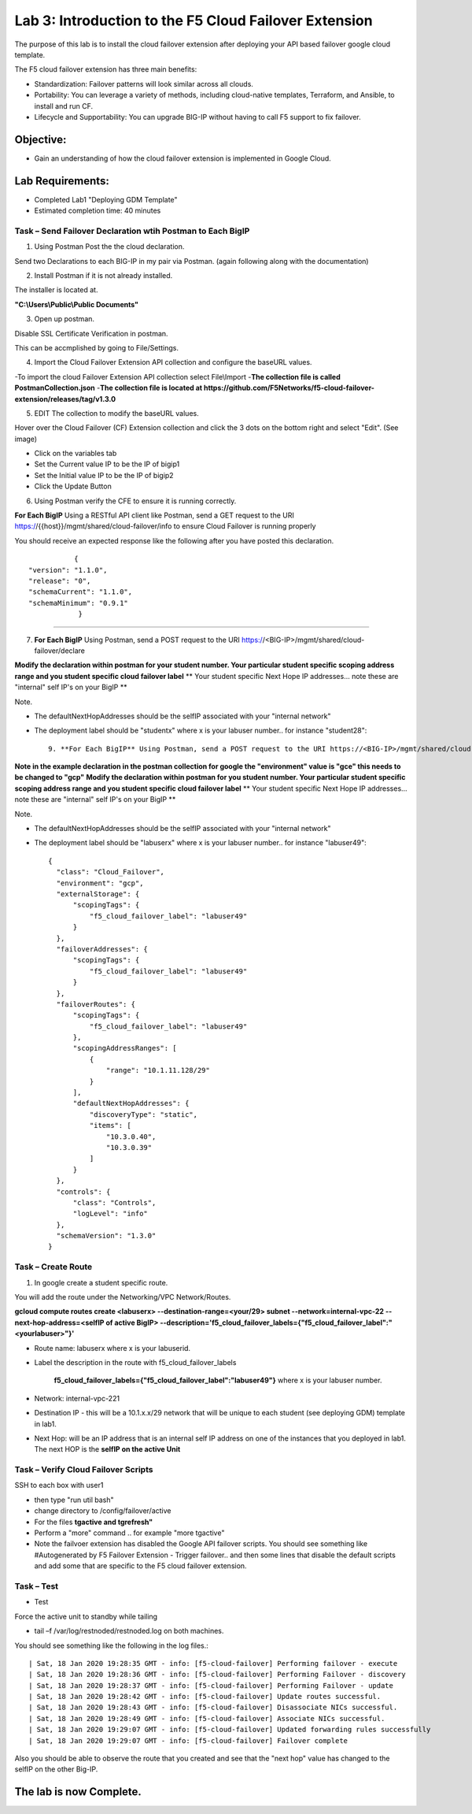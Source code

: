 Lab 3: Introduction to the F5 Cloud Failover Extension
======================================================

The purpose of this lab is to install the cloud failover extension after deploying your API based failover google cloud template.

The F5 cloud failover extension has three main benefits:


-   Standardization: Failover patterns will look similar across all clouds.

-   Portability: You can leverage a variety of methods, including cloud-native templates, Terraform, and Ansible, to install    and run CF.

-   Lifecycle and Supportability: You can upgrade BIG-IP without having to call F5 support to fix failover.


Objective:
----------

-  Gain an understanding of how the cloud failover extension is implemented in Google Cloud.


Lab Requirements:
-----------------

-  Completed Lab1 "Deploying GDM Template"

-  Estimated completion time: 40 minutes


Task – Send Failover Declaration wtih Postman to Each BigIP
~~~~~~~~~~~~~~~~~~~~~~~~~~~~~~~~~~~~~~~~~~~~~~~~~~~~~~~~~~~~~~~~~~~~~~~~~~~


1. Using Postman Post the the cloud declaration.

Send two Declarations to each BIG-IP in my pair via Postman. (again following along with the documentation)


2. Install Postman if it is not already installed.

The installer is located at.

**"C:\\Users\\Public\\Public Documents"**

3. Open up postman.

Disable SSL Certificate Verification in postman.

This can be accmplished by going to File/Settings.

|image017|

4. Import the Cloud Failover Extension API collection and configure the baseURL values.


-To import the cloud Failover Extension API collection select File\\Import
-**The collection file is called PostmanCollection.json**
-**The collection file is located at https://github.com/F5Networks/f5-cloud-failover-extension/releases/tag/v1.3.0**



5. EDIT The collection to modify the baseURL values.

Hover over the Cloud Failover (CF) Extension collection and click the 3 dots on the bottom right and select "Edit". (See image)

|image044|

- Click on the variables tab
- Set the Current value IP to be the IP of bigip1
- Set the Initial value IP to be the IP of bigip2
- Click the Update Button
    
|image045|

6. Using Postman verify the CFE to ensure it is running correctly.

**For Each BigIP** Using a RESTful API client like Postman, send a GET request to the URI https://{{host}}/mgmt/shared/cloud-failover/info to ensure Cloud Failover is running properly

You should receive an expected response like the following after you have posted this declaration. ::

               {
    "version": "1.1.0",
    "release": "0",
    "schemaCurrent": "1.1.0",
    "schemaMinimum": "0.9.1"
                }


_____



7. **For Each BigIP** Using Postman, send a POST request to the URI https://<BIG-IP>/mgmt/shared/cloud-failover/declare


**Modify the declaration within postman for your student number. Your particular student specific scoping address range and you student specific cloud failover label**
** Your student specific Next Hope IP addresses... note these are "internal" self IP's on your BigIP **

Note.

- The defaultNextHopAddresses should be the selfIP associated with your "internal network"
- The deployment label should be "studentx" where x is your labuser number.. for instance "student28"::
    
                9. **For Each BigIP** Using Postman, send a POST request to the URI https://<BIG-IP>/mgmt/shared/cloud-failover/declare

**Note in the example declaration in the postman collection for google the "environment" value is "gce" this needs to be changed to "gcp"**
**Modify the declaration within postman for you student number. Your particular student specific scoping address range and you student specific cloud failover label**
** Your student specific Next Hope IP addresses... note these are "internal" self IP's on your BigIP **

Note.

- The defaultNextHopAddresses should be the selfIP associated with your "internal network"
- The deployment label should be "labuserx" where x is your labuser number.. for instance "labuser49"::
    
      {
        "class": "Cloud_Failover",
        "environment": "gcp",
        "externalStorage": {
            "scopingTags": {
                "f5_cloud_failover_label": "labuser49"
            }
        },
        "failoverAddresses": {
            "scopingTags": {
                "f5_cloud_failover_label": "labuser49"
            }
        },
        "failoverRoutes": {
            "scopingTags": {
                "f5_cloud_failover_label": "labuser49"
            },
            "scopingAddressRanges": [
                {
                    "range": "10.1.11.128/29"
                }
            ],
            "defaultNextHopAddresses": {
                "discoveryType": "static",
                "items": [
                    "10.3.0.40",
                    "10.3.0.39"
                ]
            }
        },
        "controls": {
            "class": "Controls",
            "logLevel": "info"
        },
        "schemaVersion": "1.3.0"
      }


Task – Create Route
~~~~~~~~~~~~~~~~~~~~~~~~~~~~~~~~~~~~~~~~~~~~~~~~~~~~~~~~~~~~~~~~~~~~~~~~~~~


1. In google create a student specific route.

You will add the route under the Networking/VPC Network/Routes.

**gcloud compute routes create <labuserx> --destination-range=<your/29> subnet --network=internal-vpc-22 --next-hop-address=<selfIP of active BigIP> --description='f5_cloud_failover_labels={"f5_cloud_failover_label":"<yourlabuser>"}'**


- Route name: labuserx where x is your labuserid.
      
- Label the description in the route with f5_cloud_failover_labels 

   **f5_cloud_failover_labels={"f5_cloud_failover_label":"labuser49"}** 
   where x is         your labuser number.
      
- Network: internal-vpc-221
      
- Destination IP - this will be a 10.1.x.x/29 network that will be unique to each student (see deploying GDM) template         in lab1.
      
- Next Hop: will be an IP address that is an internal self IP address on one of the instances that you deployed in             lab1. The next HOP is the **selfIP on the active Unit**
      
    
|image019|
      
    

Task – Verify Cloud Failover Scripts 
~~~~~~~~~~~~~~~~~~~~~~~~~~~~~~~~~~~~

  

SSH to each box with user1

- then type "run util bash"
- change directory to /config/failover/active
- For the files **tgactive and tgrefresh"** 
- Perform a "more" command .. for example "more tgactive"  
- Note the failvoer extension has disabled the Google API failover scripts. You should see something like #Autogenerated by F5 Failover Extension - Trigger failover.. and then some lines that disable the default scripts and add some that are specific to the F5 cloud failover extension.



Task – Test
~~~~~~~~~~~~~~~~~~~~~~~~~~~~~~~~~~~~~~~~~~~~~

- Test

Force the active unit to standby while tailing 

- tail –f /var/log/restnoded/restnoded.log on both machines.

You should see something like the following in the log files.::

| Sat, 18 Jan 2020 19:28:35 GMT - info: [f5-cloud-failover] Performing failover - execute
| Sat, 18 Jan 2020 19:28:36 GMT - info: [f5-cloud-failover] Performing Failover - discovery
| Sat, 18 Jan 2020 19:28:37 GMT - info: [f5-cloud-failover] Performing Failover - update
| Sat, 18 Jan 2020 19:28:42 GMT - info: [f5-cloud-failover] Update routes successful.
| Sat, 18 Jan 2020 19:28:43 GMT - info: [f5-cloud-failover] Disassociate NICs successful.
| Sat, 18 Jan 2020 19:28:49 GMT - info: [f5-cloud-failover] Associate NICs successful.
| Sat, 18 Jan 2020 19:29:07 GMT - info: [f5-cloud-failover] Updated forwarding rules successfully
| Sat, 18 Jan 2020 19:29:07 GMT - info: [f5-cloud-failover] Failover complete


Also you should be able to observe the route that you created and see that the "next hop" value has changed to the selfIP on the other Big-IP.

The lab is now Complete.
------------------------



.. |image015| image:: media/image15.png
   :width: 13.04in
   :height: 9.04in
.. |image017| image:: media/image17.png
   :width: 17.4in
   :height: 10.78in
.. |image018| image:: media/image18.png
   :width: 18.79in
   :height: 7.64in
.. |image019| image:: media/image19.png
   :width: 7.89in
   :height: 9.42in
.. |image044| image:: media/image44.png
   :width: 4.35in
   :height: 2.51in
.. |image045| image:: media/image45.png
   :width: 11.22in
   :height: 9.06in

